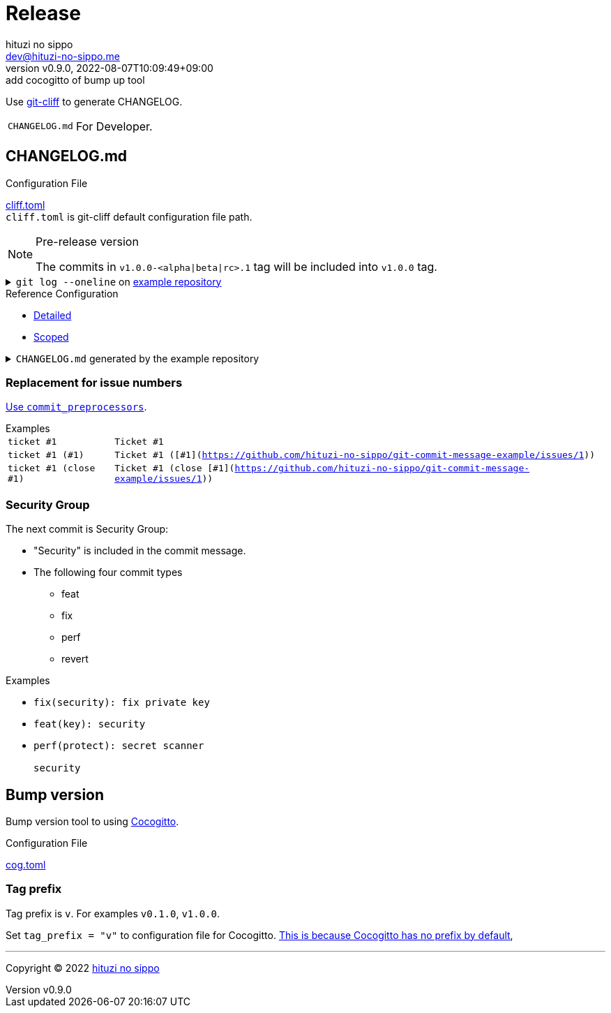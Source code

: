 = Release
:author: hituzi no sippo
:email: dev@hituzi-no-sippo.me
:revnumber: v0.9.0
:revdate: 2022-08-07T10:09:49+09:00
:revremark: add cocogitto of bump up tool
:description: Release
:copyright: Copyright (C) 2022 {author}
// Custom Attributes
:creation_date: 2022-07-14T16:37:15+09:00
:github_url: https://github.com
:root_directory: ../../..

:git_cliff_url: {github_url}/orhun/git-cliff
Use link:{git_cliff_url}[git-cliff^] to generate CHANGELOG.

[horizontal]
`CHANGELOG.md`::
  For Developer.

:cocogitto_url: https://docs.cocogitto.io
:cocogitto_guide_url: {cocogitto_url}/guide
:git_cliff_main_url: {git_cliff_url}/blob/main
:detailed_config_link: link:{git_cliff_main_url}/examples/detailed.toml[Detailed^]
:scoped_config_link: link:{git_cliff_main_url}/examples/scoped.toml[Scoped^]
== CHANGELOG.md

.Configuration File
link:{root_directory}/cliff.toml[cliff.toml^] +
`cliff.toml` is git-cliff default configuration file path.

[NOTE]
.Pre-release version
====
The commits in `v1.0.0-<alpha|beta|rc>.1` tag
will be included into `v1.0.0` tag.
====

:example_repository_link: {github_url}/hituzi-no-sippo/git-commit-message-example[example repository^]
.`git log --oneline` on {example_repository_link}
[%collapsible]
====
....
075b361 (HEAD -> main, tag: v3.0.0) feat(cache)!: ticket #1 (close #1)
91b9c7e feat: commit without scope
e81dc0f docs(security): update README.md
667fc06 perf(protect): secret scanner
14d63f4 fix(security): fix private key
e3a302a feat(key): security
a5b5fb9 revert(db): revert type commit
5618fa9 Revert "perf(db): perf type commit"
e78e52c perf(db): perf type commit
a040c01 build(make): build type commit
d4845ff ci(github-actions): ci commit type
522e919 style(editorconfig): style type commit
1964c27 test(busted): test type commit
7c6e6a0 (tag: v2.0.0) fix(cache): fix cache
f3db6b6 (tag: v2.0.0-beta.2) fix(config): fix config
40b63c3 (tag: v2.0.0-beta.1) feat(cache): use cache
afcd867 feat(config): set config
6d5b4a4 (tag: v1.0.1) docs(README): fix URL in README
4ff1c14 docs(README): add GitHub URL
0ca6b57 docs(README): remove links
31de64f docs(README): change links
70d7fc3 docs(README): add links
6cd7552 docs(README): delete url
a030778 docs(README): fix url
1b43357 docs(README): add url
626b2e9 docs(README): fix typo
72f5018 docs(README): documentation commit type
0a68b60 chore(release): chore type commit
2ea0dfc refactor(parser): refactor type commit
e5c28ce (tag: v1.0.0) fix(parser)!: fix parser
dfc5ce7 feat(parser): add ability to parse arrays
c05ada7 docs(project): add README.md
60da335 Initial commit
....
====

.Reference Configuration
* {detailed_config_link}
* {scoped_config_link}

.`CHANGELOG.md` generated by the example repository
[%collapsible]
====
.Version
[horizontal]
git-cliff:: v1.1.2

.`git-cliff`
[source, Markdown]
----
# Changelog

All notable changes to this project will be documented in this file.

## [3.0.0] - 2023-01-21

[v2.0.0](7c6e6a03168761c19ee366d5031193aee3c87622)...[v3.0.0](075b361bedd727b75fa1b6460f31895449e049c3)

### Breaking Change

#### Features

##### Cache

- Ticket #1 (close [#1](https://github.com/hituzi-no-sippo/git-commit-message-example/issues/1)) ([075b361bedd727b75fa1b6460f31895449e049c3](https://github.com/hituzi-no-sippo/git-commit-message-example/commit/075b361bedd727b75fa1b6460f31895449e049c3))

### CI

#### Github Actions

- Ci commit type ([d4845ff893e6f1cd02eba41fab5eb57b6383bd07](https://github.com/hituzi-no-sippo/git-commit-message-example/commit/d4845ff893e6f1cd02eba41fab5eb57b6383bd07))

### Documentation

#### Security

- Update README.md ([e81dc0fa31acf2674b2d8bfd7816cde254ccfdc7](https://github.com/hituzi-no-sippo/git-commit-message-example/commit/e81dc0fa31acf2674b2d8bfd7816cde254ccfdc7))

### Features

### Performance

#### Db

- Perf type commit ([e78e52cd0f09a505085f7253ca969b72f8dd02b5](https://github.com/hituzi-no-sippo/git-commit-message-example/commit/e78e52cd0f09a505085f7253ca969b72f8dd02b5))

### Security

#### Key

- Security ([e3a302aabbf245ec43b0ebfbd4d0350760691a31](https://github.com/hituzi-no-sippo/git-commit-message-example/commit/e3a302aabbf245ec43b0ebfbd4d0350760691a31))

#### Protect

- Secret scanner ([667fc068a86e9bf369e9613cb5c6988bbb39b2ff](https://github.com/hituzi-no-sippo/git-commit-message-example/commit/667fc068a86e9bf369e9613cb5c6988bbb39b2ff))

#### Security

- Fix private key ([14d63f4007f312da676eabfc1ebe2b81114e8d97](https://github.com/hituzi-no-sippo/git-commit-message-example/commit/14d63f4007f312da676eabfc1ebe2b81114e8d97))

### Styling

#### Editorconfig

- Style type commit ([522e9191e1d867bddb37d58d46bed3c650f2a39f](https://github.com/hituzi-no-sippo/git-commit-message-example/commit/522e9191e1d867bddb37d58d46bed3c650f2a39f))

### Testing

#### Busted

- Test type commit ([1964c274ac9182143d90960133293cdcd9958e0d](https://github.com/hituzi-no-sippo/git-commit-message-example/commit/1964c274ac9182143d90960133293cdcd9958e0d))

### Build

#### Make

- Build type commit ([a040c0117f743a26c5d6f1625bc7dc8913a06c66](https://github.com/hituzi-no-sippo/git-commit-message-example/commit/a040c0117f743a26c5d6f1625bc7dc8913a06c66))

### Revert

#### Db

- Revert type commit ([a5b5fb937a9f273d892c32ea861bcb21f99d2084](https://github.com/hituzi-no-sippo/git-commit-message-example/commit/a5b5fb937a9f273d892c32ea861bcb21f99d2084))

## [2.0.0] - 2023-01-21

[v1.0.1](6d5b4a4e3bf6471e31aba75b5779baa0d616da89)...[v2.0.0](7c6e6a03168761c19ee366d5031193aee3c87622)

### Bug Fixes

#### Cache

- Fix cache ([7c6e6a03168761c19ee366d5031193aee3c87622](https://github.com/hituzi-no-sippo/git-commit-message-example/commit/7c6e6a03168761c19ee366d5031193aee3c87622))

#### Config

- Fix config ([f3db6b6c665fe96e681380f6f8fee1f0b91a4ee0](https://github.com/hituzi-no-sippo/git-commit-message-example/commit/f3db6b6c665fe96e681380f6f8fee1f0b91a4ee0))

### Features

#### Cache

- Use cache ([40b63c323d150537f22a274dc4de763780248712](https://github.com/hituzi-no-sippo/git-commit-message-example/commit/40b63c323d150537f22a274dc4de763780248712))

#### Config

- Set config ([afcd8672ecefb8d6cb361dcc273da466b20e6c96](https://github.com/hituzi-no-sippo/git-commit-message-example/commit/afcd8672ecefb8d6cb361dcc273da466b20e6c96))

## [1.0.1] - 2023-01-21

[v1.0.0](e5c28ce66952a7564e168b1f7241bb5edcb60629)...[v1.0.1](6d5b4a4e3bf6471e31aba75b5779baa0d616da89)

### Documentation

#### README

- Documentation commit type ([72f5018e14c9366c09417e30b77f06e64e9f594f](https://github.com/hituzi-no-sippo/git-commit-message-example/commit/72f5018e14c9366c09417e30b77f06e64e9f594f))
- Fix typo ([626b2e9daaa98ec9b780f4252b882f848566af8a](https://github.com/hituzi-no-sippo/git-commit-message-example/commit/626b2e9daaa98ec9b780f4252b882f848566af8a))
- Add url ([1b43357835a690584609f55c8795ef9265a8f71d](https://github.com/hituzi-no-sippo/git-commit-message-example/commit/1b43357835a690584609f55c8795ef9265a8f71d))
- Fix url ([a030778a79ab672f26c7dfa8ae5e02848a3ddac5](https://github.com/hituzi-no-sippo/git-commit-message-example/commit/a030778a79ab672f26c7dfa8ae5e02848a3ddac5))
- Delete url ([6cd75521bb4b16737c66bbb6a183606a10658c09](https://github.com/hituzi-no-sippo/git-commit-message-example/commit/6cd75521bb4b16737c66bbb6a183606a10658c09))
- Add links ([70d7fc3b971a10b3217b2c712c30e4e822ac4332](https://github.com/hituzi-no-sippo/git-commit-message-example/commit/70d7fc3b971a10b3217b2c712c30e4e822ac4332))
- Change links ([31de64f598bccb74e8a5381d9e381f83969e64cd](https://github.com/hituzi-no-sippo/git-commit-message-example/commit/31de64f598bccb74e8a5381d9e381f83969e64cd))
- Remove links ([0ca6b576d8a316bde3d0fae6dc616fb9dbde4447](https://github.com/hituzi-no-sippo/git-commit-message-example/commit/0ca6b576d8a316bde3d0fae6dc616fb9dbde4447))
- Add GitHub URL ([4ff1c140513356f13458df0c8347c831bb5f16d6](https://github.com/hituzi-no-sippo/git-commit-message-example/commit/4ff1c140513356f13458df0c8347c831bb5f16d6))
- Fix URL in README ([6d5b4a4e3bf6471e31aba75b5779baa0d616da89](https://github.com/hituzi-no-sippo/git-commit-message-example/commit/6d5b4a4e3bf6471e31aba75b5779baa0d616da89))

### Miscellaneous Tasks

#### Release

- Chore type commit ([0a68b60494050158adb96272f276d8e4bafb7348](https://github.com/hituzi-no-sippo/git-commit-message-example/commit/0a68b60494050158adb96272f276d8e4bafb7348))

### Refactor

#### Parser

- Refactor type commit ([2ea0dfc9d1b42399517f6d531a00ae6c51b5ee54](https://github.com/hituzi-no-sippo/git-commit-message-example/commit/2ea0dfc9d1b42399517f6d531a00ae6c51b5ee54))

## [1.0.0] - 2023-01-21

### Breaking Change

#### Bug Fixes

##### Parser

- Fix parser ([e5c28ce66952a7564e168b1f7241bb5edcb60629](https://github.com/hituzi-no-sippo/git-commit-message-example/commit/e5c28ce66952a7564e168b1f7241bb5edcb60629))

### Documentation

#### Project

- Add README.md ([c05ada78abe10f3d123df1f981267ec4253555e7](https://github.com/hituzi-no-sippo/git-commit-message-example/commit/c05ada78abe10f3d123df1f981267ec4253555e7))

### Features

#### Parser

- Add ability to parse arrays ([dfc5ce7c41c6bfe63408f28e8da91badb5f24eb7](https://github.com/hituzi-no-sippo/git-commit-message-example/commit/dfc5ce7c41c6bfe63408f28e8da91badb5f24eb7))

<!-- generated by git-cliff -->
----
====

=== Replacement for issue numbers

link:{git_cliff_url}#commit_preprocessors[
Use `commit_preprocessors`^].

:git_commit_message_example_issues_url: {github_url}/hituzi-no-sippo/git-commit-message-example/issues
.Examples
[horizontal]
`ticket #1`:: `Ticket #1`
`ticket #1 (#1)`:: `Ticket #1 ([#1]({git_commit_message_example_issues_url}/1))`
`ticket #1 (close #1)`:: `Ticket #1 (close [#1]({git_commit_message_example_issues_url}/1))`

=== Security Group

The next commit is Security Group:

* "Security" is included in the commit message.
* The following four commit types
** feat
** fix
** perf
** revert

.Examples
* `fix(security): fix private key`
* `feat(key): security`
* {empty}
+
....
perf(protect): secret scanner

security
....


== Bump version

Bump version tool to using link:{cocogitto_url}[Cocogitto^].

.Configuration File
link:{root_directory}/cog.toml[cog.toml^]

=== Tag prefix

Tag prefix is `v`.
For examples `v0.1.0`, `v1.0.0`.

Set `tag_prefix = "v"` to configuration file for Cocogitto.
link:{cocogitto_guide_url}/#tag-prefix[
This is because Cocogitto has no prefix by default^],


'''

:author_link: link:https://github.com/hituzi-no-sippo[{author}^]
Copyright (C) 2022 {author_link}
